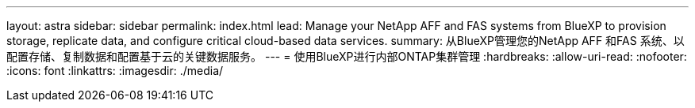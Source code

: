 ---
layout: astra 
sidebar: sidebar 
permalink: index.html 
lead: Manage your NetApp AFF and FAS systems from BlueXP to provision storage, replicate data, and configure critical cloud-based data services. 
summary: 从BlueXP管理您的NetApp AFF 和FAS 系统、以配置存储、复制数据和配置基于云的关键数据服务。 
---
= 使用BlueXP进行内部ONTAP集群管理
:hardbreaks:
:allow-uri-read: 
:nofooter: 
:icons: font
:linkattrs: 
:imagesdir: ./media/


